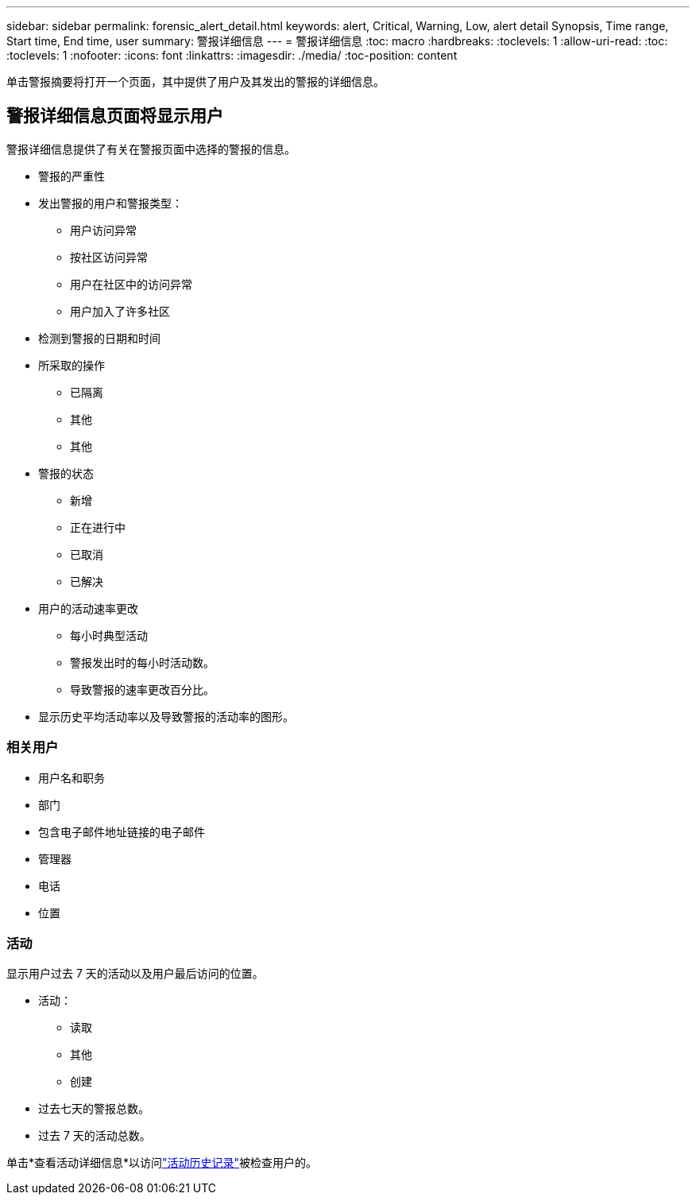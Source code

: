 ---
sidebar: sidebar 
permalink: forensic_alert_detail.html 
keywords: alert, Critical, Warning, Low, alert detail Synopsis, Time range, Start time, End time, user 
summary: 警报详细信息 
---
= 警报详细信息
:toc: macro
:hardbreaks:
:toclevels: 1
:allow-uri-read: 
:toc: 
:toclevels: 1
:nofooter: 
:icons: font
:linkattrs: 
:imagesdir: ./media/
:toc-position: content


[role="lead"]
单击警报摘要将打开一个页面，其中提供了用户及其发出的警报的详细信息。



== 警报详细信息页面将显示用户

警报详细信息提供了有关在警报页面中选择的警报的信息。

* 警报的严重性
* 发出警报的用户和警报类型：
+
** 用户访问异常
** 按社区访问异常
** 用户在社区中的访问异常
** 用户加入了许多社区


* 检测到警报的日期和时间
* 所采取的操作
+
** 已隔离
** 其他
** 其他


* 警报的状态
+
** 新增
** 正在进行中
** 已取消
** 已解决


* 用户的活动速率更改
+
** 每小时典型活动
** 警报发出时的每小时活动数。
** 导致警报的速率更改百分比。


* 显示历史平均活动率以及导致警报的活动率的图形。




=== 相关用户

* 用户名和职务
* 部门
* 包含电子邮件地址链接的电子邮件
* 管理器
* 电话
* 位置




=== 活动

显示用户过去 7 天的活动以及用户最后访问的位置。

* 活动：
+
** 读取
** 其他
** 创建


* 过去七天的警报总数。
* 过去 7 天的活动总数。


单击*查看活动详细信息*以访问link:forensic_activity_history["活动历史记录"]被检查用户的。
